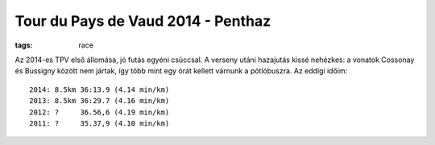 Tour du Pays de Vaud 2014 - Penthaz
===================================
:tags: race

Az 2014-es TPV első állomása, jó futás egyéni csúccsal.  A verseny utáni hazajutás kissé nehézkes: a vonatok Cossonay és Bussigny között nem jártak, így több mint egy órát kellett várnunk a pótlóbuszra.  Az eddigi időim::

    2014: 8.5km 36:13.9 (4.14 min/km)
    2013: 8.5km 36:29.7 (4.16 min/km)
    2012: ?     36.56,6 (4.19 min/km)
    2011: ?     35.37,9 (4.10 min/km)
